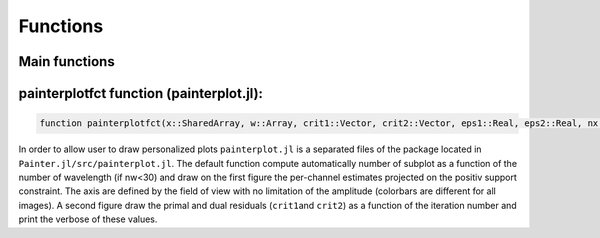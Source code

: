 Functions
=========

Main functions
~~~~~~~~~~~~~~

.. function:: painter(...)

  ``painter`` is defined with two methods:

  -  full parameters definition. This method is generally used to initialize the algorithm:

    .. code:: julia

      OIDATA,PDATA,OPTOPT = painter(Folder, nbitermax, nx, lambda_spat, lambda_spec, lambda_L1, epsilon, rho_y, rho_spat, rho_spec, rho_ps, alpha, Wvlt, beta, eps1, eps2, FOV, mask3D, xinit3D, indfile, indwvl, ls, scl, gat, grt, vt, memsize, mxvl, mxtr, stpmn, stpmx, aff, CountPlot, admm, paral)

  -  Specific structures. This method allows to restart the algorithm,
     for example if the number of iterations is not sufficient (see variable ``nbitermax+=100``).

    .. code:: julia

        OIDATA,PDATA,OPTOPT = painter(OIDATA,PDATA,OPTOPT, nbitermax, aff)

  ``painter`` returns 3 structures:

  .. code:: julia

    OIDATA,PDATA,OPTOPT = painter(...)

  where:

  - ``OIDATA``: contains all oifits information and user defined parameters
  - ``PDATA``: contains all variables and array modified during iterations
  - ``OPTOPT``: contains all OptimPack parameters for the phases minimization process


.. function:: mask(nx::Int,param::Int,choice::ASCIIString)

  Creates a binary mask of size nx\ :sup:`2`: ``nx\ :sup:`2```:

    .. code:: julia Mymask3D = mask(nx,param,choice)

  - ``choice`` can be a square (default: ``choice="square"``) or a
  disk (``choice="disk"``).
  - ``nx`` is the size of the image.
  - ``param`` is the radius of the disk or the half size of the square.

.. function:: paintersave(savepath::ASCIIString,PDATA::PAINTER_Data,OIDATA::PAINTER_Input,OPTOPT::OptOptions)


  Save structures ``OIDATA``, ``PADATA`` and ``OPTOPT`` (TBD) into ``*.jld`` files (see `HDF5 <https://github.com/timholy/HDF5.jl>`_ package).
  
  .. code:: julia

    savepath = "../Mypath/file.jld"
    paintersave(savepath,PDATA,OIDATA,OPTOPT)


.. function:: painterload(savepath::ASCIIString)


  To load the structures contained in ``*.jld`` files:

  .. code:: julia

    PDATA2,OIDATA2,OPTOPT2 = painterload(savepath)

painterplotfct function (painterplot.jl):
~~~~~~~~~~~~~~~~~~~~~~~~~~~~~~~~~~~~~~~~~

.. code:: julia

    function painterplotfct(x::SharedArray, w::Array, crit1::Vector, crit2::Vector, eps1::Real, eps2::Real, nx::Int64, nw::Int64, wvl::Vector, FOV::Real)

In order to allow user to draw personalized plots ``painterplot.jl`` is
a separated files of the package located in
``Painter.jl/src/painterplot.jl``. The default function compute
automatically number of subplot as a function of the number of
wavelength (if nw<30) and draw on the first figure the per-channel
estimates projected on the positiv support constraint. The axis are
defined by the field of view with no limitation of the amplitude
(colorbars are different for all images). A second figure draw the
primal and dual residuals (``crit1``\ and ``crit2``) as a function of
the iteration number and print the verbose of these values.
